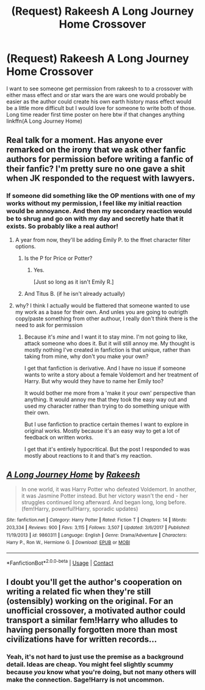 #+TITLE: (Request) Rakeesh A Long Journey Home Crossover

* (Request) Rakeesh A Long Journey Home Crossover
:PROPERTIES:
:Author: Bigcountryp77
:Score: 2
:DateUnix: 1524214507.0
:DateShort: 2018-Apr-20
:FlairText: Request
:END:
I want to see someone get permission from rakeesh to to a crossover with either mass effect and or star wars the are wars one would probably be easier as the author could create his own earth history mass effect would be a little more difficult but I would love for someone to write both of those. Long time reader first time poster on here btw if that changes anything linkffn(A Long Journey Home)


** Real talk for a moment. Has anyone ever remarked on the irony that we ask other fanfic authors for permission before writing a fanfic of their fanfic? I'm pretty sure no one gave a shit when JK responded to the request with lawyers.
:PROPERTIES:
:Author: FerusGrim
:Score: 12
:DateUnix: 1524228496.0
:DateShort: 2018-Apr-20
:END:

*** If someone did something like the OP mentions with one of my works without my permission, I feel like my initial reaction would be annoyance. And then my secondary reaction would be to shrug and go on with my day and secretly hate that it exists. So probably like a real author!
:PROPERTIES:
:Author: TE7
:Score: 8
:DateUnix: 1524234627.0
:DateShort: 2018-Apr-20
:END:

**** A year from now, they'll be adding Emily P. to the ffnet character filter options.
:PROPERTIES:
:Author: wordhammer
:Score: 6
:DateUnix: 1524239541.0
:DateShort: 2018-Apr-20
:END:

***** Is the P for Price or Potter?
:PROPERTIES:
:Author: TE7
:Score: 5
:DateUnix: 1524243897.0
:DateShort: 2018-Apr-20
:END:

****** Yes.

[Just so long as it isn't Emily R.]
:PROPERTIES:
:Author: wordhammer
:Score: 4
:DateUnix: 1524252819.0
:DateShort: 2018-Apr-21
:END:


***** And Titus B. (if he isn't already actually)
:PROPERTIES:
:Author: nauze18
:Score: 2
:DateUnix: 1524246516.0
:DateShort: 2018-Apr-20
:END:


**** why? I think I actually would be flattered that someone wanted to use my work as a base for their own. And unles you are going to outrigth copy/paste something from other authour, I really don't think there is the need to ask for permission
:PROPERTIES:
:Author: renextronex
:Score: 1
:DateUnix: 1524239590.0
:DateShort: 2018-Apr-20
:END:

***** Because it's /mine/ and I want it to stay mine. I'm not going to like, attack someone who does it. But it will still annoy me. My thought is mostly nothing I've created in fanfiction is that unique, rather than taking from mine, why don't you make your own?

I get that fanfiction is derivative. And I have no issue if someone wants to write a story about a female Voldemort and her treatment of Harry. But why would they have to name her Emily too?

It would bother me more from a 'make it your own' perspective than anything. It would annoy me that they took the easy way out and used my character rather than trying to do something unique with their own.

But I use fanfiction to practice certain themes I want to explore in original works. Mostly because it's an easy way to get a lot of feedback on written works.

I get that it's entirely hypocritical. But the post I responded to was mostly about reactions to it and that's my reaction.
:PROPERTIES:
:Author: TE7
:Score: 5
:DateUnix: 1524244580.0
:DateShort: 2018-Apr-20
:END:


** [[https://www.fanfiction.net/s/9860311/1/][*/A Long Journey Home/*]] by [[https://www.fanfiction.net/u/236698/Rakeesh][/Rakeesh/]]

#+begin_quote
  In one world, it was Harry Potter who defeated Voldemort. In another, it was Jasmine Potter instead. But her victory wasn't the end - her struggles continued long afterward. And began long, long before. (fem!Harry, powerful!Harry, sporadic updates)
#+end_quote

^{/Site/:} ^{fanfiction.net} ^{*|*} ^{/Category/:} ^{Harry} ^{Potter} ^{*|*} ^{/Rated/:} ^{Fiction} ^{T} ^{*|*} ^{/Chapters/:} ^{14} ^{*|*} ^{/Words/:} ^{203,334} ^{*|*} ^{/Reviews/:} ^{900} ^{*|*} ^{/Favs/:} ^{3,115} ^{*|*} ^{/Follows/:} ^{3,507} ^{*|*} ^{/Updated/:} ^{3/6/2017} ^{*|*} ^{/Published/:} ^{11/19/2013} ^{*|*} ^{/id/:} ^{9860311} ^{*|*} ^{/Language/:} ^{English} ^{*|*} ^{/Genre/:} ^{Drama/Adventure} ^{*|*} ^{/Characters/:} ^{Harry} ^{P.,} ^{Ron} ^{W.,} ^{Hermione} ^{G.} ^{*|*} ^{/Download/:} ^{[[http://www.ff2ebook.com/old/ffn-bot/index.php?id=9860311&source=ff&filetype=epub][EPUB]]} ^{or} ^{[[http://www.ff2ebook.com/old/ffn-bot/index.php?id=9860311&source=ff&filetype=mobi][MOBI]]}

--------------

*FanfictionBot*^{2.0.0-beta} | [[https://github.com/tusing/reddit-ffn-bot/wiki/Usage][Usage]] | [[https://www.reddit.com/message/compose?to=tusing][Contact]]
:PROPERTIES:
:Author: FanfictionBot
:Score: 3
:DateUnix: 1524225446.0
:DateShort: 2018-Apr-20
:END:


** I doubt you'll get the author's cooperation on writing a related fic when they're still (ostensibly) working on the original. For an unofficial crossover, a motivated author could transport a similar fem!Harry who alludes to having personally forgotten more than most civilizations have for written records...
:PROPERTIES:
:Author: wordhammer
:Score: 2
:DateUnix: 1524239837.0
:DateShort: 2018-Apr-20
:END:

*** Yeah, it's not hard to just use the premise as a background detail. Ideas are cheap. You might feel slightly scummy because /you/ know what you're doing, but not many others will make the connection. Sage!Harry is not uncommon.
:PROPERTIES:
:Author: Averant
:Score: 2
:DateUnix: 1524276317.0
:DateShort: 2018-Apr-21
:END:
